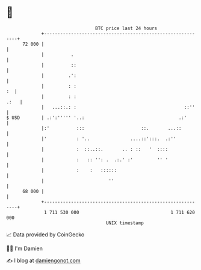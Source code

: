 * 👋

#+begin_example
                                    BTC price last 24 hours                    
                +------------------------------------------------------------+ 
         72 000 |                                                            | 
                |          .                                                 | 
                |          ::                                                | 
                |         .':                                                | 
                |         : :                                             :  | 
                |         : :                                           .:   | 
                |   ...::.: :                                        ::''    | 
   $ USD        | .:':''''' '..:                                   .:'       | 
                |:'          :::                     ::.       ...::         | 
                |'           : '..               ....::':::.  .:''           | 
                |            :  ::..::.       .. : ::   '  ::::              | 
                |            :   :: '': .  .:.' :'         '' '              | 
                |            :    :   ::::::                                 | 
                |                        ''                                  | 
         68 000 |                                                            | 
                +------------------------------------------------------------+ 
                 1 711 530 000                                  1 711 620 000  
                                        UNIX timestamp                         
#+end_example
📈 Data provided by CoinGecko

🧑‍💻 I'm Damien

✍️ I blog at [[https://www.damiengonot.com][damiengonot.com]]

